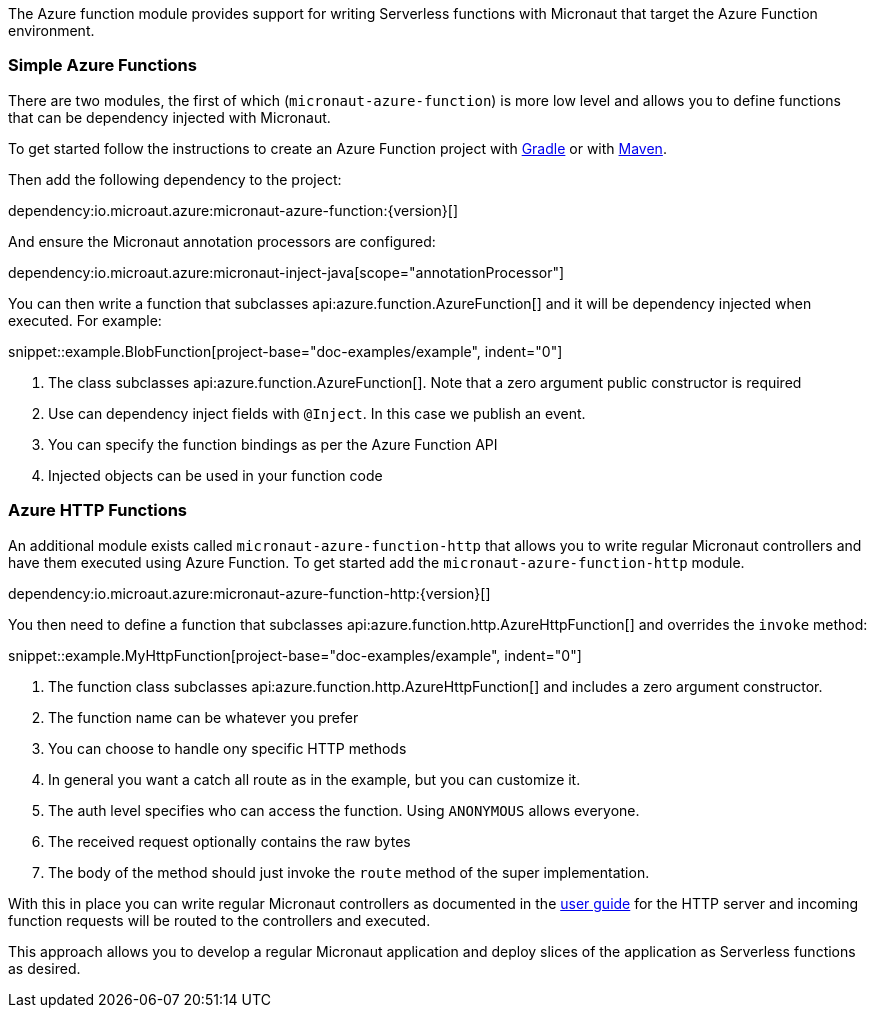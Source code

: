 The Azure function module provides support for writing Serverless functions with Micronaut that target the Azure Function environment.

=== Simple Azure Functions

There are two modules, the first of which (`micronaut-azure-function`) is more low level and allows you to define functions that can be dependency injected with Micronaut.

To get started follow the instructions to create an Azure Function project with https://docs.microsoft.com/en-us/azure/azure-functions/functions-create-first-java-gradle[Gradle] or with https://docs.microsoft.com/en-us/azure/azure-functions/functions-create-first-azure-function-azure-cli?pivots=programming-language-java&tabs=bash%2Cbrowser[Maven].

Then add the following dependency to the project:

dependency:io.microaut.azure:micronaut-azure-function:{version}[]

And ensure the Micronaut annotation processors are configured:

dependency:io.microaut.azure:micronaut-inject-java[scope="annotationProcessor"]

You can then write a function that subclasses api:azure.function.AzureFunction[] and it will be dependency injected when executed. For example:

snippet::example.BlobFunction[project-base="doc-examples/example", indent="0"]

<1> The class subclasses api:azure.function.AzureFunction[]. Note that a zero argument public constructor is required
<2> Use can dependency inject fields with `@Inject`. In this case we publish an event.
<3> You can specify the function bindings as per the Azure Function API
<4> Injected objects can be used in your function code

=== Azure HTTP Functions

An additional module exists called `micronaut-azure-function-http` that allows you to write regular Micronaut controllers and have them executed using Azure Function. To get started add the `micronaut-azure-function-http` module.

dependency:io.microaut.azure:micronaut-azure-function-http:{version}[]

You then need to define a function that subclasses api:azure.function.http.AzureHttpFunction[] and overrides the `invoke` method:

snippet::example.MyHttpFunction[project-base="doc-examples/example", indent="0"]

<1> The function class subclasses api:azure.function.http.AzureHttpFunction[] and includes a zero argument constructor.
<2> The function name can be whatever you prefer
<3> You can choose to handle ony specific HTTP methods
<4> In general you want a catch all route as in the example, but you can customize it.
<5> The auth level specifies who can access the function. Using `ANONYMOUS` allows everyone.
<6> The received request optionally contains the raw bytes
<7> The body of the method should just invoke the `route` method of the super implementation.

With this in place you can write regular Micronaut controllers as documented in the https://docs.micronaut.io/latest/guide/index.html#httpServer[user guide] for the HTTP server and incoming function requests will be routed to the controllers and executed.

This approach allows you to develop a regular Micronaut application and deploy slices of the application as Serverless functions as desired.